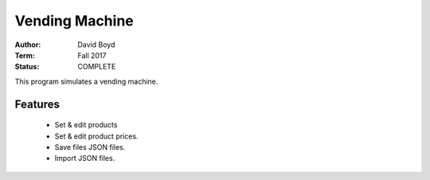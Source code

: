 Vending Machine
################
:Author: David Boyd
:Term: Fall 2017
:Status: COMPLETE

This program simulates a vending machine.

Features
=========

	- Set & edit products
	- Set & edit product prices.
	- Save files JSON files.
	- Import JSON files.

